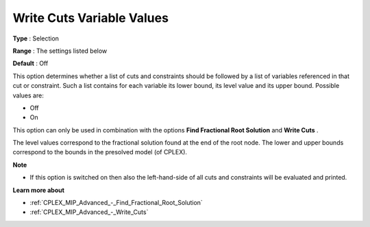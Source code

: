 .. _CPLEX_MIP_Advanced_-_Write_Cuts_Variable_Val:


Write Cuts Variable Values
==========================



**Type** :	Selection	

**Range** :	The settings listed below	

**Default** :	Off	



This option determines whether a list of cuts and constraints should be followed by a list of variables referenced in that cut or constraint. Such a list contains for each variable its lower bound, its level value and its upper bound. Possible values are:



*	Off
*	On




This option can only be used in combination with the options **Find Fractional Root Solution**  and **Write Cuts** .





The level values correspond to the fractional solution found at the end of the root node. The lower and upper bounds correspond to the bounds in the presolved model (of CPLEX).





**Note** 

*	If this option is switched on then also the left-hand-side of all cuts and constraints will be evaluated and printed.




**Learn more about** 

*	:ref:`CPLEX_MIP_Advanced_-_Find_Fractional_Root_Solution` 
*	:ref:`CPLEX_MIP_Advanced_-_Write_Cuts` 
